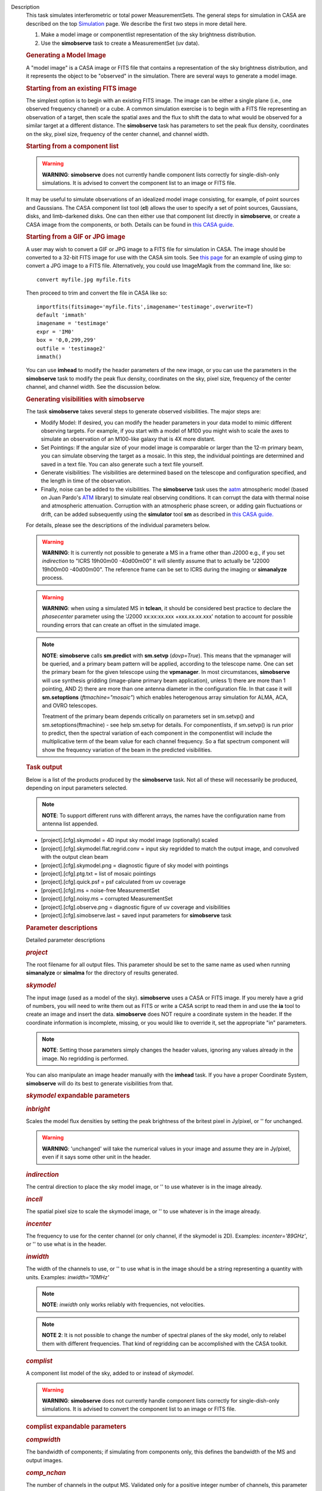 

.. _Description:

Description
   This task simulates interferometric or total power
   MeasurementSets. The general steps for simulation in CASA are
   described on the top
   `Simulation <https://casa.nrao.edu/casadocs-devel/stable/simulation>`__
   page. We describe the first two steps in more detail here.
   
   #. Make a model image or componentlist representation of the sky
      brightness distribution.
   #. Use the **simobserve** task to create a MeasurementSet (uv
      data).
   
   .. rubric:: Generating a Model Image
      
   
   A "model image" is a CASA image or FITS file that contains a
   representation of the sky brightness distribution, and it
   represents the object to be "observed" in the simulation. There
   are several ways to generate a model image.
   
   .. rubric:: Starting from an existing FITS image
      
   
   The simplest option is to begin with an existing FITS image. The
   image can be either a single plane (i.e., one observed frequency
   channel) or a cube. A common simulation exercise is to begin with
   a FITS file representing an observation of a target, then scale
   the spatial axes and the flux to shift the data to what would be
   observed for a similar target at a different distance. The
   **simobserve** task has parameters to set the peak flux density,
   coordinates on the sky, pixel size, frequency of the center
   channel, and channel width.
   
   .. rubric:: Starting from a component list
      
   
   .. warning:: **WARNING**: **simobserve** does not currently handle component
      lists correctly for single-dish-only simulations. It is advised
      to convert the component list to an image or FITS file.
   
   It may be useful to simulate observations of an idealized model
   image consisting, for example, of point sources and Gaussians. The
   CASA component list tool (**cl**) allows the user to specify a set
   of point sources, Gaussians, disks, and limb-darkened disks. One
   can then either use that component list directly
   in **simobserve**, or create a CASA image from the components, or
   both. Details can be found in `this CASA
   guide <http://casaguides.nrao.edu/index.php?title=Simulation_Guide_Component_Lists_%28CASA_4.1%29>`__.
   
   .. rubric:: Starting from a GIF or JPG image
      
   
   A user may wish to convert a GIF or JPG image to a FITS file for
   simulation in CASA. The image should be converted to a 32-bit FITS
   image for use with the CASA sim tools. See `this
   page <http://casaguides.nrao.edu/index.php?title=Convert_jpg_to_fits>`__
   for an example of using gimp to convert a JPG image to a FITS
   file. Alternatively, you could use ImageMagik from the command
   line, like so:
   
   ::
   
      convert myfile.jpg myfile.fits
   
   Then proceed to trim and convert the file in CASA like so:
   
   ::
   
      importfits(fitsimage='myfile.fits',imagename='testimage',overwrite=T)
      default 'immath'
      imagename = 'testimage'
      expr = 'IM0'
      box = '0,0,299,299'
      outfile = 'testimage2'
      immath()
   
   You can use **imhead** to modify the header parameters of the new
   image, or you can use the parameters in the **simobserve** task to
   modify the peak flux density, coordinates on the sky, pixel size,
   frequency of the center channel, and channel width. See the
   discussion below.
   
    
   
   .. rubric:: Generating visibilities with simobserve
      
   
   The task **simobserve** takes several steps to generate observed
   visibilities. The major steps are:
   
   -  Modify Model: If desired, you can modify the header parameters
      in your data model to mimic different observing targets. For
      example, if you start with a model of M100 you might wish to
      scale the axes to simulate an observation of an M100-like
      galaxy that is 4X more distant.
   -  Set Pointings: If the angular size of your model image is
      comparable or larger than the 12-m primary beam, you can
      simulate observing the target as a mosaic. In this step, the
      individual pointings are determined and saved in a text file.
      You can also generate such a text file yourself.
   -  Generate visibilities: The visibilities are determined based on
      the telescope and configuration specified, and the length in
      time of the observation.
   -  Finally, noise can be added to the visibilities. The
      **simobserve** task uses the
      `aatm <http://www.mrao.cam.ac.uk/%7Ebn204/alma/atmomodel.html>`__
      atmospheric model (based on Juan Pardo's
      `ATM <http://cab.inta-csic.es/users/jrpardo/class_atm.html>`__
      library) to simulate real observing conditions. It can corrupt
      the data with thermal noise and atmospheric attenuation.
      Corruption with an atmospheric phase screen, or adding gain
      fluctuations or drift, can be added subsequently using the
      **simulator** tool **sm** as described in `this CASA
      guide. <https://casaguides.nrao.edu/index.php/Corrupt>`__
   
   For details, please see the descriptions of the individual
   parameters below.
   
   .. warning:: **WARNING**: It is currently not possible to generate a MS in a
      frame other than J2000 e.g., if you set *indirection* to "ICRS
      19h00m00 -40d00m00" it will silently assume that to actually be
      "J2000 19h00m00 -40d00m00". The reference frame can be set to
      ICRS during the imaging or **simanalyze** process.
   
   .. warning:: **WARNING**: when using a simulated MS in **tclean**, it should
      be considered best practice to declare the *phasecenter*
      parameter using the 'J2000 xx:xx:xx.xxx +xxx.xx.xx.xxx'
      notation to account for possible rounding errors that can
      create an offset in the simulated image.
   
   .. note:: **NOTE**: **simobserve** calls **sm.predict** with
      **sm.setvp** (*dovp=True*). This means that the vpmanager will
      be queried, and a primary beam pattern will be applied,
      according to the telescope name. One can set the primary beam
      for the given telescope using the **vpmanager**. In most
      circumstances, **simobserve** will use synthesis gridding
      (image-plane primary beam application), unless 1) there are
      more than 1 pointing, AND 2) there are more than one antenna
      diameter in the configuration file. In that case it will
      **sm.setoptions** (*ftmachine="mosaic"*) which enables
      heterogenous array simulation for ALMA, ACA, and OVRO
      telescopes.
   
      Treatment of the primary beam depends critically on parameters
      set in sm.setvp() and sm.setoptions(ftmachine) - see help
      sm.setvp for details. For componentlists, if sm.setvp() is run
      prior to predict, then the spectral variation of each component
      in the componentlist will include the multiplicative term of
      the beam value for each channel frequency. So a flat spectrum
      component will show the frequency variation of the beam in the
      predicted visibilities.
   
   .. rubric:: Task output

   Below is a list of the products produced by the **simobserve**
   task. Not all of these will necessarily be produced, depending on
   input parameters selected.
   
   .. note:: **NOTE**: To support different runs with different arrays, the
      names have the configuration name from antenna list appended.
   
   -  [project].[cfg].skymodel = 4D input sky model image
      (optionally) scaled
   -  [project].[cfg].skymodel.flat.regrid.conv = input sky regridded
      to match the output image, and convolved with the output clean
      beam
   -  [project].[cfg].skymodel.png = diagnostic figure of sky model
      with pointings
   -  [project].[cfg].ptg.txt = list of mosaic pointings
   -  [project].[cfg].quick.psf = psf calculated from uv coverage
   -  [project].[cfg].ms = noise-free MeasurementSet
   -  [project].[cfg].noisy.ms = corrupted MeasurementSet
   -  [project].[cfg].observe.png = diagnostic figure of uv coverage
      and visibilities
   -  [project].[cfg].simobserve.last = saved input parameters for
      **simobserve** task
   
    
   
   .. rubric:: Parameter descriptions

   Detailed parameter descriptions
   
   .. rubric:: *project*
      
   
   The root filename for all output files. This parameter should be
   set to the same name as used when running **simanalyze** or
   **simalma** for the directory of results generated.
   
   .. rubric:: *skymodel*
      
   
   The input image (used as a model of the sky). **simobserve** uses
   a CASA or FITS image. If you merely have a grid of numbers, you
   will need to write them out as FITS or write a CASA script to read
   them in and use the **ia** tool to create an image and insert the
   data. **simobserve** does NOT require a coordinate system in the
   header. If the coordinate information is incomplete, missing, or
   you would like to override it, set the appropriate "in"
   parameters.
   
   .. note:: **NOTE**: Setting those parameters simply changes the header
      values, ignoring any values already in the image. No regridding
      is performed.
   
   You can also manipulate an image header manually with the
   **imhead** task. If you have a proper Coordinate System,
   **simobserve** will do its best to generate visibilities from
   that.
   
   .. rubric:: *skymodel* expandable parameters
      
   
   .. rubric:: *inbright*
      
   
   Scales the model flux densities by setting the peak brightness of
   the britest pixel in Jy/pixel, or '' for unchanged.
   
   .. warning:: **WARNING**: 'unchanged' will take the numerical values in your
      image and assume they are in Jy/pixel, even if it says some
      other unit in the header.
   
   .. rubric:: *indirection*
      
   
   The central direction to place the sky model image, or '' to use
   whatever is in the image already.
   
   .. rubric:: *incell*
      
   
   The spatial pixel size to scale the skymodel image, or '' to use
   whatever is in the image already.
   
   .. rubric:: *incenter*
      
   
   The frequency to use for the center channel (or only channel, if
   the skymodel is 2D). Examples: *incenter='89GHz'*, or '' to use
   what is in the header.
   
   .. rubric:: *inwidth*
      
   
   The width of the channels to use, or '' to use what is in the
   image should be a string representing a quantity with units.
   Examples: *inwidth='10MHz'*
   
   .. note:: **NOTE**: *inwidth* only works reliably with frequencies, not
      velocities.
   
   .. note:: **NOTE** **2**: It is not possible to change the number of
      spectral planes of the sky model, only to relabel them with
      different frequencies. That kind of regridding can be
      accomplished with the CASA toolkit.
   
   
   
   .. rubric:: *complist*
      
   
   A component list model of the sky, added to or instead of
   *skymodel*.
   
   .. warning:: **WARNING**: **simobserve** does not currently handle component
      lists correctly for single-dish-only simulations. It is advised
      to convert the component list to an image or FITS file.
   
   .. rubric:: complist expandable parameters
      
   
   .. rubric:: *compwidth*
      
   
   The bandwidth of components; if simulating from components only,
   this defines the bandwidth of the MS and output images.
   
   .. rubric:: *comp_nchan*
      
   
   The number of channels in the output MS. Validated only for a
   positive integer number of channels, this parameter assumes a flat
   spectrum and equal spacing when setting the channel width in the
   output MS. Since variation in channel width as a function of
   frequency is not currently supported, it is not advised to use
   this parameter to simulate observations with spectral index or
   large fractional bandwidth (use a skymodel image instead).
   
    
   
   .. rubric:: *setpointings*
      
   
   If True, **simobserve** calculates a map of pointings based on a
   set of sub-parameters and generates a pointing file. If False, it
   will read the pointings from the parameter *ptgfile*.
   
   .. rubric:: *setpointings=True* expandable parameters
      
   
   .. rubric:: *integration*
      
   
   Sets the time interval for each integration. Also used with
   *setpointings=False*. Examples: *integration='10s'*
   
   .. note:: **NOTE**: To simulate a 'scan' longer than one integration, use
      *setpointings* to generate a pointing file, and then edit the
      file to increase the time at each point to be larger than the
      parameter integration time.
   
   .. rubric:: *direction*
      
   
   The mosaic center direction. If left unset, **simobserve** will
   use the center of the skymodel image. Examples: *direction= 'J2000
   19h00m00 -40d00m00';* can optionally be a list of pointings,
   otherwise **simobserve** will cover a region of size *mapsize*
   according to *maptype*.
   
   .. rubric:: *mapsize*
      
   
   The angular size of mosaic map to simulate. Set to '' to cover the
   model image.
   
   .. rubric:: *maptype*
      
   
   How to calculate the pointings for the mosaic observation.
   'hexagonal', 'square' (rectangular raster), 'ALMA' for the same
   hex algorithm as the ALMA Cycle 1 OT or 'ALMA2012' for the
   algorithm used in the Cycle 0 OT.
   
   .. rubric:: *pointingspacing*
      
   
   Spacing in between primary beams. "0.25PB" to use 1/4 of the
   primary beam FWHM, "nyquist" will use :math:`\lambda/d/2`, '' will
   use :math:`\lambda/d/\sqrt(3)` for INT, :math:`\lambda/d/3` for
   SD.
   
   .. rubric:: *setpointings=False* expandable parameters
      
   
   .. rubric:: *ptgfile*
      
   
   A text file specifying directions in the following format, with
   optional integration times, e.g.,
   
   ::
   
      #Epoch     RA          DEC      TIME(optional)
      J2000 23h59m28.10 -019d52m12.35 10.0
   
   If the time column is not present in the file, it will use
   'integration' for all pointings.
   
   .. note:: **NOTE**: At this time the file should contain only science
      pointings: **simobserve** will observe these, then optionally
      the calibrator, then the list of science pointings again, etc,
      until totaltime is used up.
   
    
   
   .. rubric:: *obsmode*
      
   
   Sets the observation mode to calculate visibilities from a
   skymodel image (which may have been modified above), an optional
   component list, and a pointing file (which also may have been
   generated above). This parameter takes two possible values:
   
   -  interferometer (or int)
   -  singledish (or sd)
   
   If simulating from a component list, you should specify
   *compwidth*, the desired bandwidth. There is not currently a way
   to specify the spectrum of a component, so simulations from a
   componentlist only will be continuum (1 chan).
   
   .. rubric:: *obsmode* expandable parameters ('int' or 'sd')
      
   
   .. rubric:: *refdate*
      
   
   The date of simulated observation. Examples:
   *refdate='2014/05/21'*
   
   .. rubric:: *hourangle*
      
   
   The hour angle of observation, given as a string of various
   possible formats. E.g., "-3:00:00", or "5h". The default setting
   for this parameter is *hourangle='transit'*, which is equivalent
   to 0h.
   
   .. rubric:: *totaltime*
      
   
   The total time of an observation. Examples: *totaltime='7200s'* or
   if a number without units, interpreted as the number of times to
   repeat the mosaic.
   
   .. rubric:: *obsmode='int' expandable parameters*
      
   
   .. rubric:: *antennalist*
      
   
   ASCII file containing antenna positions. Each row has x, y, and z
   coordinates and antenna diameter and name; header lines are
   required to specify the observatory name and coordinate system. If
   the configuration file does not include antenna names, the station
   name will be used instead.
   
   ::
   
      #observatory=ALMA
      #COFA=-67.75,-23.02
      #coordsys=LOC (local tangent plane)
      # uid___A002_Xdb6217_X55ec_target.ms
      # x             y               z             diam  station  ant 
      -5.850273514   -125.9985379    -1.590364043   12.   A058     DA41
      -19.90369337    52.82680653    -1.892119601   12.   A023     DA42
      13.45860758    -5.790196849    -2.087805181   12.   A035     DA43
      5.606192499     7.646657746    -2.087775605   12.   A001     DA44
      24.10057423    -25.95933768    -2.08466565    12.   A036     DA45
   
   Standard array configuration files are found in your CASA data
   repository, os.getenv("CASAPATH").split()[0]+"/data/alma/simmos/".
   A string of the form "alma;0.5arcsec" will be parsed into a full
   12m ALMA configuration. If *antennalist=' '*, **simobserve** will
   not produce an interferometric MS. If simulating total power
   observations, be sure to accurately set the parameter
   *sdantlist*. 
   
   .. rubric:: *caldirection*
      
   
   An unresolved calibrator can be observed interleaved with the
   science pointings. The calibrator is implemented as a point source
   clean component with this specified direction and
   flux= *calflux*.
   
   .. rubric:: *calflux*
      
   
   Sets the flux density for the calibrator. Default is set to
   *calflux='1Jy'*.
   
   .. rubric:: *obsmode='sd' expandable parameters*
      
   
   .. rubric:: *sdantlist*
      
   
   Single-dish antenna position file. If simulating total power
   observations, be sure to accurately set the
   parameter *sdantlist*. If this parameter is left unset,
   **simobserve** assumes the default configuration file for a single
   dish simulation (even if the configuration file is explicitly
   specified in *antennalist*). Default: *sdantlist='aca.tp.cfg'.*
   
   .. rubric:: *sdant*
      
   
   The index of the antenna in the list to use for total power.
   Defaults to the first antenna on the list (*sdant=0*).
   Heterogeneous total power "arrays" are not currently supported.
   
   .. rubric:: 
      *thermalnoise*
      
   
   Adds thermal noise to the synthesized data. This parameter takes
   two possible values (not including unset ' '):
   
   -  tsys-atm: J. Pardo's ATM library will be used to construct an
      atmospheric profile for the ALMA site: altitude 5000m, ground
      pressure 650mbar, relhum=20%, a water layer of *user_pwv* at
      altitude of 2km, the sky brightness temperature returned by
      ATM, and internally tabulated receiver temperatures
   -  tsys-manual: instead of using the ATM model, specify the zenith
      sky brightness and opacity manually. Noise is added and then
      the visibility flux scale is referenced above the atmosphere. 
   
   In either mode, noise is calculated using the following
   assumptions:
   
   -  an antenna spillover efficiency of 0.96,
   -  taper of 0.86,
   -  surface accuracy of 25 and 300 microns for ALMA and EVLA,
      respectively, using the Ruze formula for surface efficiency,
   -  correlator efficiencies of 0.95 and 0.91 for ALMA and EVLA, and
   -  receiver temperatures:
   
      -  for ALMA: 25, 30, 40, 42, 50, 50, 72, 135, 105, 230 K
         interpolated between 35, 75, 110, 145, 185, 230, 345, 409,
         675, 867 GHz
      -  for EVLA: 500, 70, 60, 55, 100, 130, 350 K interpolated
         between 0.33, 1.47, 4.89, 8.44, 22.5, 33.5, 43.3 GHz
      -  for SMA: 67, 116, 134, 500 K interpolated between 212, 310,
         383, 660 GHz
   
   These are only approximate numbers and do not take into account
   performance at edges of receiver bands, nor are they guaranteed to
   reflect the most recent measurements. Caveat emptor. Use the
   **sm** tool to add noise if you want more precise control, and use
   the ALMA exposure time calculator for sensitivity numbers in
   proposals.
   
   .. rubric:: *thermalnoise* expandable parameters
      
   
   .. rubric:: *t_ground*
      
   
   The ambient ground/spillover temperature in K.
   
   .. rubric:: *seed*
      
   
   Random number seed for noise generation.
   
   .. rubric:: *thermalnoise='tsys-atm'* expandable parameters
      
   
   .. rubric:: *user_pwv*
      
   
   The precipitable water vapor at zenith if constructing an
   atmospheric model.
   
   .. rubric:: *thermalnoise='tsys-manual'* expandable parameters
      
   
   .. rubric:: *t_sky*
      
   
   The atmospheric temperature in K.
   
   .. rubric:: *tau0*
      
   
   The zenith opacity at observing frequency. See
   `here <https://casaguides.nrao.edu/index.php/Corrupt>`__ for more
   information on noise, in particular how to add a phase screen
   using the toolkit.
   
    
   
   .. rubric:: *leakage*
      
   
   Adds cross polarization corruption of this fractional magnitude.
   
   .. rubric:: *graphics*
      
   
   View plots on the screen, saved to file, both, or neither.
   
   .. rubric:: *verbose*
      
   
   Turns on or off the printing of extra information to the logger
   and terminal.
   
   .. rubric:: *overwrite*
      
   
   Overwrites existing files in the project subdirectory. Default:
   False
   

.. _Examples:

Examples
   This example was taken from the simulation CASAguide located
   `here <https://casaguides.nrao.edu/index.php/Simulation_Guide_Component_Lists_(CASA_5.1)>`__.
   
   ::
   
      default("simobserve")
      project = "FITS_list"
      skymodel = "Gaussian.fits"
      inwidth = "1GHz"
      complist = 'point.cl'
      compwidth = '1GHz'
      direction = "J2000 10h00m00.0s -30d00m00.0s"
      obsmode = "int"
      antennalist = 'alma.cycle5.1.cfg'
      totaltime = "28800s"
      mapsize = "10arcsec"
      thermalnoise = ''
      simobserve()
   
   This example demonstrates the use of the *comp_nchan* parameter to
   simulate a disk and produce a multi-channel MS (with a flat
   spectrum).
   
   ::
   
      simobserve(project="test_project",
                 complist="complist.cl",
                 compwidth="2000.00MHz",
                 comp_nchan=128,
                 integration="6.05s",
                 mapsize=['11.51arcsec'],
                 hourangle="1.5h",
                 totaltime="677.6s",
                 antennalist="antennalist.cfg2",
                 sdantlist="aca.tp.cfg",
                 thermalnoise="")
   

.. _Development:

Development
   None
   